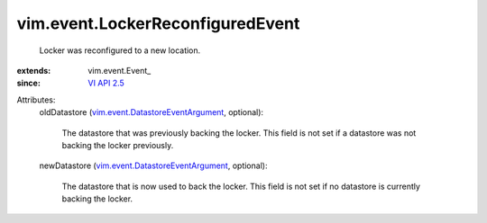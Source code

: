 
vim.event.LockerReconfiguredEvent
=================================
  Locker was reconfigured to a new location.
:extends: vim.event.Event_
:since: `VI API 2.5 <vim/version.rst#vimversionversion2>`_

Attributes:
    oldDatastore (`vim.event.DatastoreEventArgument <vim/event/DatastoreEventArgument.rst>`_, optional):

       The datastore that was previously backing the locker. This field is not set if a datastore was not backing the locker previously.
    newDatastore (`vim.event.DatastoreEventArgument <vim/event/DatastoreEventArgument.rst>`_, optional):

       The datastore that is now used to back the locker. This field is not set if no datastore is currently backing the locker.
